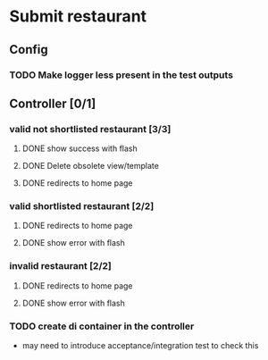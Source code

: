 * Submit restaurant
** Config
*** TODO Make logger less present in the test outputs
** Controller [0/1]
*** valid not shortlisted restaurant [3/3]
**** DONE show success with flash
     CLOSED: [2018-07-31 Tue 09:16]
**** DONE Delete obsolete view/template
     CLOSED: [2018-07-31 Tue 09:19]
**** DONE redirects to home page
     CLOSED: [2018-07-31 Tue 09:38]
*** valid shortlisted restaurant [2/2]
**** DONE redirects to home page
     CLOSED: [2018-07-31 Tue 21:56]
**** DONE show error with flash
     CLOSED: [2018-07-31 Tue 22:48]
*** invalid restaurant [2/2]
**** DONE redirects to home page
     CLOSED: [2018-07-31 Tue 23:06]
**** DONE show error with flash
     CLOSED: [2018-07-31 Tue 23:22]
*** TODO create di container in the controller
    - may need to introduce acceptance/integration test to check this
